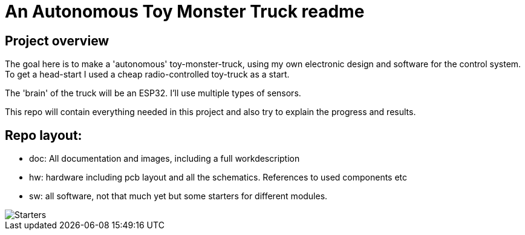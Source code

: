 = An Autonomous Toy Monster Truck readme

== Project overview
The goal here is to make a 'autonomous' toy-monster-truck, using my own electronic design and software for the control system. To get a head-start I used a cheap radio-controlled toy-truck as a start.

The 'brain' of the truck will be an ESP32. I'll use multiple types of sensors.

This repo will contain everything needed in this project and also try to explain the progress and results.

== Repo layout:

* doc: All documentation and images, including a full workdescription
* hw: hardware including pcb layout and all the schematics. References to used components etc
* sw: all software, not that much yet but some starters for different modules.


image::doc/images/20201212_103947.jpg["Starters"]


